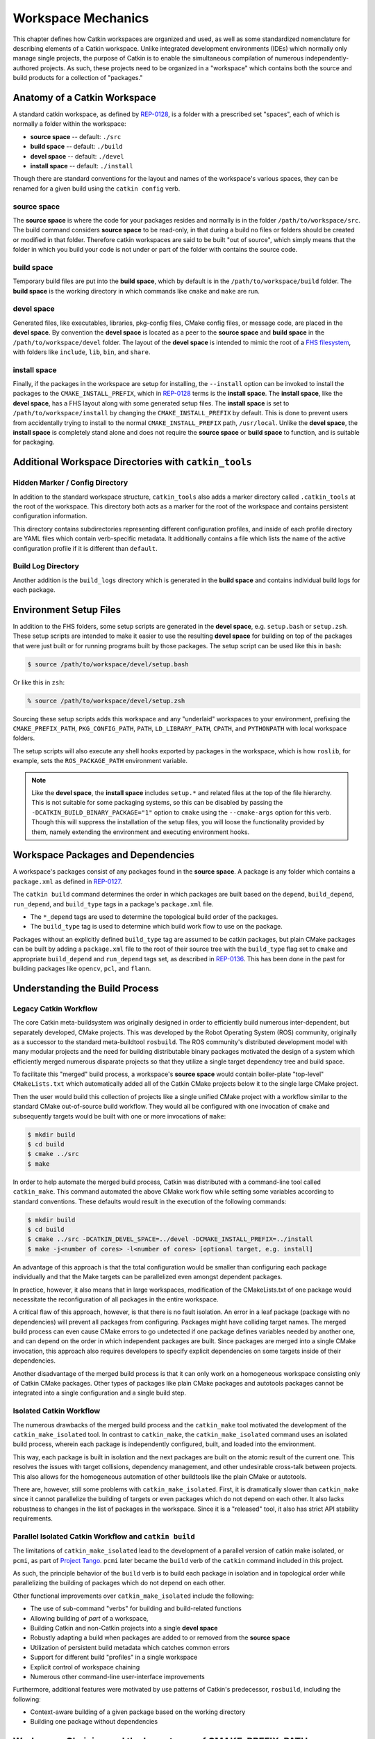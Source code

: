 Workspace Mechanics
===================

This chapter defines how Catkin workspaces are organized and used, as well as
some standardized nomenclature for describing elements of a Catkin workspace.
Unlike integrated development environments (IDEs) which normally only manage
single projects, the purpose of Catkin is to enable the simultaneous
compilation of numerous independently-authored projects. As such, these
projects need to be organized in a "workspace" which contains both the source
and build products for a collection of "packages."


Anatomy of a Catkin Workspace
^^^^^^^^^^^^^^^^^^^^^^^^^^^^^

A standard catkin workspace, as defined by `REP-0128
<http://www.ros.org/reps/rep-0128.html>`_, is a folder with a prescribed set
"spaces", each of which is normally a folder within the workspace:

- **source space** -- default: ``./src``
- **build space** -- default: ``./build``
- **devel space** -- default: ``./devel``
- **install space** -- default: ``./install``

Though there are standard conventions for the layout and names of the
workspace's various spaces, they can be renamed for a given build
using the ``catkin config`` verb.

source space
------------

The **source space** is where the code for your packages resides and normally
is in the folder ``/path/to/workspace/src``.  The build command considers
**source space** to be read-only, in that during a build no files or folders
should be created or modified in that folder.  Therefore catkin workspaces
are said to be built "out of source", which simply means that the folder in
which you build your code is not under or part of the folder with contains
the source code.

build space
-----------

Temporary build files are put into the **build space**, which by default is in
the ``/path/to/workspace/build`` folder.  The **build space** is the working
directory in which commands like ``cmake`` and ``make`` are run.

devel space
-----------

Generated files, like executables, libraries, pkg-config files, CMake config
files, or message code, are placed in the **devel space**.
By convention the **devel space** is located as a peer to the **source
space** and **build space** in the ``/path/to/workspace/devel`` folder.
The layout of the **devel space** is intended to mimic the root of a `FHS
filesystem <https://en.wikipedia.org/wiki/Filesystem_Hierarchy_Standard>`_,
with folders like ``include``, ``lib``, ``bin``, and ``share``.

install space
-------------

Finally, if the packages in the workspace are setup for installing, the
``--install`` option can be invoked to install the packages to the
``CMAKE_INSTALL_PREFIX``, which in `REP-0128
<http://www.ros.org/reps/rep-0128.html>`_ terms is the **install space**.
The **install space**, like the **devel space**, has a FHS layout along with
some generated setup files.
The **install space** is set to ``/path/to/workspace/install`` by changing
the ``CMAKE_INSTALL_PREFIX`` by default.
This is done to prevent users from accidentally trying to install to the
normal ``CMAKE_INSTALL_PREFIX`` path, ``/usr/local``.
Unlike the **devel space**, the **install space** is completely stand alone
and does not require the **source space** or **build space** to function, and
is suitable for packaging.

Additional Workspace Directories with ``catkin_tools``
^^^^^^^^^^^^^^^^^^^^^^^^^^^^^^^^^^^^^^^^^^^^^^^^^^^^^^

Hidden Marker / Config Directory
--------------------------------

In addition to the standard workspace structure, ``catkin_tools`` also adds a
marker directory called ``.catkin_tools`` at the root of the workspace. This
directory both acts as a marker for the root of the workspace and contains
persistent configuration information.

This directory contains subdirectories representing different configuration
profiles, and inside of each profile directory are YAML files which contain
verb-specific metadata. It additionally contains a file which lists the name of
the active configuration profile if it is different than ``default``.

Build Log Directory
-------------------

Another addition is the ``build_logs`` directory which is generated in the
**build space** and contains individual build logs for each package.


Environment Setup Files
^^^^^^^^^^^^^^^^^^^^^^^

In addition to the FHS folders, some setup scripts are generated in the **devel
space**, e.g. ``setup.bash`` or ``setup.zsh``.
These setup scripts are intended to make it easier to use the resulting **devel
space** for building on top of the packages that were just built or for running
programs built by those packages.
The setup script can be used like this in ``bash``:

.. code-block:: bash

    $ source /path/to/workspace/devel/setup.bash

Or like this in ``zsh``:

.. code-block:: bash

    % source /path/to/workspace/devel/setup.zsh

Sourcing these setup scripts adds this workspace and any "underlaid"
workspaces to your environment, prefixing the ``CMAKE_PREFIX_PATH``,
``PKG_CONFIG_PATH``, ``PATH``, ``LD_LIBRARY_PATH``, ``CPATH``, and
``PYTHONPATH`` with local workspace folders.

The setup scripts will also execute any shell hooks exported by packages in the
workspace, which is how ``roslib``, for example, sets the ``ROS_PACKAGE_PATH``
environment variable.

.. note::

    Like the **devel space**, the **install space** includes ``setup.*`` and
    related files at the top of the file hierarchy.
    This is not suitable for some packaging systems, so this can be disabled by
    passing the ``-DCATKIN_BUILD_BINARY_PACKAGE="1"`` option to ``cmake`` using
    the ``--cmake-args`` option for this verb.
    Though this will suppress the installation of the setup files, you will
    loose the functionality provided by them, namely extending the environment
    and executing environment hooks.

Workspace Packages and Dependencies
^^^^^^^^^^^^^^^^^^^^^^^^^^^^^^^^^^^

A workspace's packages consist of any packages found in the **source space**.
A package is any folder which contains a ``package.xml`` as defined in
`REP-0127 <http://www.ros.org/reps/rep-0127.html>`_.

The ``catkin build`` command determines the order in which packages are built
based on the ``depend``, ``build_depend``, ``run_depend``, and ``build_type``
tags in a package's ``package.xml`` file.

- The ``*_depend`` tags are used to determine the topological build order of
  the packages.
- The ``build_type`` tag is used to determine which build work flow to use on
  the package.

Packages without an explicitly defined ``build_type`` tag are assumed to be
catkin packages, but plain CMake packages can be built by adding a
``package.xml`` file to the root of their source tree with the ``build_type``
flag set to ``cmake`` and appropriate ``build_depend`` and ``run_depend`` tags
set, as described in `REP-0136 <http://www.ros.org/reps/rep-0136.html>`_.
This has been done in the past for building packages like ``opencv``, ``pcl``,
and ``flann``.

Understanding the Build Process
^^^^^^^^^^^^^^^^^^^^^^^^^^^^^^^

Legacy Catkin Workflow
----------------------

The core Catkin meta-buildsystem was originally designed in order to
efficiently build numerous inter-dependent, but separately developed, CMake
projects. This was developed by the Robot Operating System (ROS)
community, originally as a successor to the standard meta-buildtool
``rosbuild``. The ROS community's distributed development model with many
modular projects and the need for building distributable binary packages
motivated the design of a system which efficiently merged numerous disparate
projects so that they utilize a single target dependency tree and build space.

To facilitate this "merged" build process, a workspace's **source space**
would contain boiler-plate "top-level" ``CMakeLists.txt`` which automatically
added all of the Catkin CMake projects below it to the single large CMake
project.

Then the user would build this collection of projects like a single unified
CMake project with a workflow similar to the standard CMake out-of-source build
workflow. They would all be configured with one invocation of ``cmake`` and
subsequently targets would be built with one or more invocations of ``make``:

.. code-block:: bash

    $ mkdir build
    $ cd build
    $ cmake ../src
    $ make

In order to help automate the merged build process, Catkin was distributed
with a command-line tool called ``catkin_make``.
This command automated the above CMake work flow while setting some
variables according to standard conventions.
These defaults would result in the execution of the following commands:

.. code-block:: bash

    $ mkdir build
    $ cd build
    $ cmake ../src -DCATKIN_DEVEL_SPACE=../devel -DCMAKE_INSTALL_PREFIX=../install
    $ make -j<number of cores> -l<number of cores> [optional target, e.g. install]

An advantage of this approach is that the total configuration would be smaller
than configuring each package individually and that the Make targets can be
parallelized even amongst dependent packages.

In practice, however, it also means that in large workspaces, modification of the
CMakeLists.txt of one package would necessitate the reconfiguration of all packages
in the entire workspace.

A critical flaw of this approach, however, is that there is no fault isolation.
An error in a leaf package (package with no dependencies) will prevent all
packages from configuring. Packages might have colliding target names. The
merged build process can even cause CMake errors to go undetected if one package
defines variables needed by another one, and can depend on the order in which
independent packages are built. Since packages are merged into a single CMake
invocation, this approach also requires developers to specify explicit
dependencies on some targets inside of their dependencies.

Another disadvantage of the merged build process is that it can only work on a
homogeneous workspace consisting only of Catkin CMake packages.
Other types of packages like plain CMake packages and autotools packages cannot
be integrated into a single configuration and a single build step.

Isolated Catkin Workflow
------------------------

The numerous drawbacks of the merged build process and the ``catkin_make`` tool
motivated the development of the ``catkin_make_isolated`` tool.
In contrast to ``catkin_make``, the ``catkin_make_isolated`` command uses an
isolated build process, wherein each package is independently configured,
built, and loaded into the environment.

This way, each package is built in isolation and the next packages are built on
the atomic result of the current one. This resolves the issues with target
collisions, dependency management, and other undesirable cross-talk between
projects.
This also allows for the homogeneous automation of other buildtools like the
plain CMake or autotools.

There are, however, still some problems with ``catkin_make_isolated``. First,
it is dramatically slower than ``catkin_make`` since it cannot parallelize the
building of targets or even packages which do not depend on each other.
It also lacks robustness to changes in the list of packages in the
workspace. Since it is a "released" tool, it also has strict API stability
requirements.

Parallel Isolated Catkin Workflow and ``catkin build``
------------------------------------------------------

The limitations of ``catkin_make_isolated`` lead to the development of a
parallel version of catkin make isolated, or ``pcmi``, as part of `Project
Tango <http://osrfoundation.org/blog/project-tango-announced.html>`_.
``pcmi`` later became the ``build`` verb of the ``catkin`` command included
in this project.

As such, the principle behavior of the ``build`` verb is to build each
package in isolation and in topological order while parallelizing the
building of packages which do not depend on each other.

Other functional improvements over ``catkin_make_isolated`` include the
following:

- The use of sub-command "verbs" for building and build-related functions
- Allowing building of *part* of a workspace,
- Building Catkin and non-Catkin projects into a single **devel space**
- Robustly adapting a build when packages are added to or removed from the
  **source space**
- Utilization of persistent build metadata which catches common errors
- Support for different build "profiles" in a single workspace
- Explicit control of workspace chaining
- Numerous other command-line user-interface improvements

Furthermore, additional features were motivated by use patterns of Catkin's
predecessor, ``rosbuild``, including the following:

- Context-aware building of a given package based on the working directory
- Building one package without dependencies

Workspace Chaining and the Importance of CMAKE_PREFIX_PATH
^^^^^^^^^^^^^^^^^^^^^^^^^^^^^^^^^^^^^^^^^^^^^^^^^^^^^^^^^^

Above, it's mentioned that the Catkin setup files export numerous environment
variables, including ``CMAKE_PREFIX_PATH``. Since CMake 2.6.0, the
``CMAKE_PREFIX_PATH`` is used when searching for include files, binaries, or
libraries using the ``FIND_PACKAGE()``, ``FIND_PATH()``, ``FIND_PROGRAM()``, or
``FIND_LIBRARY()`` CMake commands.

As such, this is also the primary way that Catkin "chains" workspaces together.
When you build a Catkin workspace for the first time, it will automatically use
``CMAKE_PREFIX_PATH`` to find dependencies. After that compilation, the value
will be cached internally by each project as well as the Catkin setup files and
they will ignore any changes to your ``CMAKE_PREFIX_PATH`` environment variable
until they are cleaned.

.. note::

  Workspace **chaining** is the act of putting the products of one workspace
  ``A`` in the search scope of another workspace ``B``. When describing the
  relationship between two such chained workspaces, ``A`` and ``B``, it is said
  that workspace ``B`` **extends** workspace ``A`` and workspace ``A`` is
  ***extended by** workspace ``B``. This concept is also sometimes referred to
  as "overlaying" or "inheriting" a workspace.

Similarly, when you ``source`` a Catkin workspace's setup file from a
workspace's **devel space** or **install space**, it prepends the path
containing that setup file to the ``CMAKE_PREFIX_PATH`` environment variable.
The next time you initialize a workspace, it will extend the workspcae that you
previously sourced.

On one hand, this makes it easy and automatic to chain workspaces. At the same
time, however, previous tools like ``catkin_make`` and ``catkin_make_isolated``
had no easy mechanism for either making it obvious which workspace was being
extended, nor did they provide features to explicitly extend a given workspace.
This means that for users unaware of Catkin's use of ``CMAKE_PREFIX_PATH``

Since it's not expected that 100% of users will read this section of the
documentation, the ``catkin`` program adds both configuration consistency
checking for the value of ``CMAKE_PREFIX_PATH`` and  makes it obvious on each
invocation which workspace is being extended.  Furthermore, the ``catkin``
command adds an explicit extension interface to override the value of
``$CMAKE_PREFIX_PATH`` with the ``catkin config --extend`` command.

.. note::

  While workspaces can be chained together to add search paths, invoking a
  build in one workspace will not cause products in any other workspace to be
  built.


